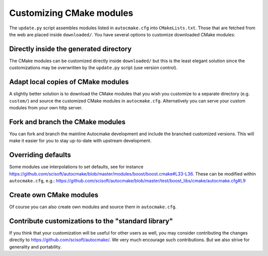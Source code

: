 

Customizing CMake modules
=========================

The ``update.py`` script assembles modules listed in ``autocmake.cfg`` into
``CMakeLists.txt``. Those that are fetched from the web are placed inside
``downloaded/``.  You have several options to customize downloaded CMake
modules:


Directly inside the generated directory
---------------------------------------

The CMake modules can be customized directly inside ``downloaded/`` but this is
the least elegant solution since the customizations may be overwritten by the
``update.py`` script (use version control).


Adapt local copies of CMake modules
-----------------------------------

A slightly better solution is to download the CMake modules that you wish you customize
to a separate directory (e.g. ``custom/``) and source the customized CMake
modules in ``autocmake.cfg``. Alternatively you can serve your custom modules
from your own http server.


Fork and branch the CMake modules
---------------------------------

You can fork and branch the mainline Autocmake development and include
the branched customized versions. This will make it easier for you
to stay up-to-date with upstream development.


Overriding defaults
-------------------

Some modules use interpolations to set defaults, see for instance
https://github.com/scisoft/autocmake/blob/master/modules/boost/boost.cmake#L33-L36.
These can be modified within ``autocmake.cfg``, e.g.:
https://github.com/scisoft/autocmake/blob/master/test/boost_libs/cmake/autocmake.cfg#L9


Create own CMake modules
------------------------

Of course you can also create own modules and source them in ``autocmake.cfg``.


Contribute customizations to the "standard library"
---------------------------------------------------

If you think that your customization will be useful for other users as well,
you may consider contributing the changes directly to
https://github.com/scisoft/autocmake/. We very much encourage such
contributions. But we also strive for generality and portability.

